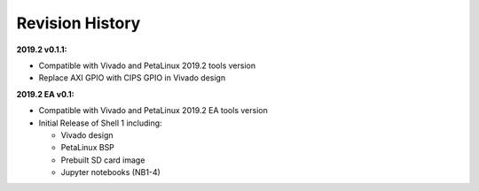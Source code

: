 Revision History
================

**2019.2 v0.1.1:**

* Compatible with Vivado and PetaLinux 2019.2 tools version

* Replace AXI GPIO with CIPS GPIO in Vivado design

**2019.2 EA v0.1:**

* Compatible with Vivado and PetaLinux 2019.2 EA tools version

* Initial Release of Shell 1 including:

  * Vivado design

  * PetaLinux BSP

  * Prebuilt SD card image

  * Jupyter notebooks (NB1-4)
